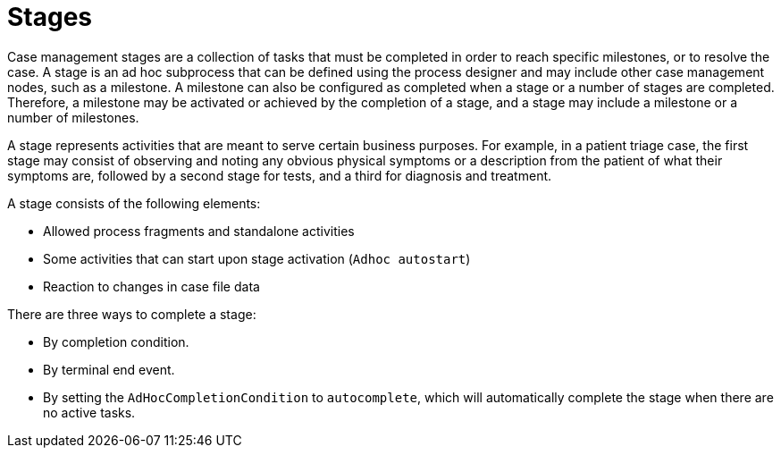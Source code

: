 [id='case-management-stages-con-{context}']
= Stages

Case management stages are a collection of tasks that must be completed in order to reach specific milestones, or to resolve the case. A stage is an ad hoc subprocess that can be defined using the process designer and may include other case management nodes, such as a milestone. A milestone can also be configured as completed when a stage or a number of stages are completed. Therefore, a milestone may be activated or achieved by the completion of a stage, and a stage may include a milestone or a number of milestones.

A stage represents activities that are meant to serve certain business purposes. For example, in a patient triage case, the first stage may consist of observing and noting any obvious physical symptoms or a description from the patient of what their symptoms are, followed by a second stage for tests, and a third for diagnosis and treatment. 

A stage consists of the following elements:  

* Allowed process fragments and standalone activities
* Some activities that can start upon stage activation (`Adhoc autostart`)
* Reaction to changes in case file data

There are three ways to complete a stage:

* By completion condition.
* By terminal end event.
* By setting the `AdHocCompletionCondition` to `autocomplete`, which will automatically complete the stage when there are no active tasks. 